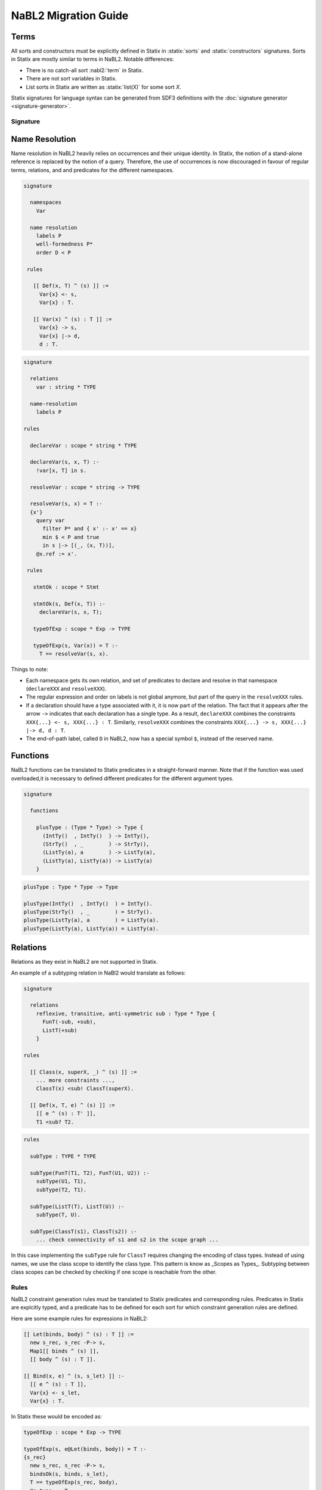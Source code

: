 .. _statix-nabl2-migration:

=====================
NaBL2 Migration Guide
=====================

.. role:: nabl2(code)
   :language: nabl2
   :class: highlight

.. role:: statix(code)
   :language: statix
   :class: highlight

Terms
^^^^^

All sorts and constructors must be explicitly defined in Statix in
:statix:`sorts` and :statix:`constructors` signatures. Sorts in Statix
are mostly similar to terms in NaBL2. Notable differences:

* There is no catch-all sort :nabl2:`term` in Statix.
* There are not sort variables in Statix.
* List sorts in Statix are written as :statix:`list(X)` for some sort `X`.

Statix signatures for language syntax can be generated from SDF3
definitions with the :doc:`signature generator <signature-generator>`.

Signature
---------

Name Resolution
^^^^^^^^^^^^^^^

Name resolution in NaBL2 heavily relies on occurrences and their
unique identity. In Statix, the notion of a stand-alone reference is
replaced by the notion of a query. Therefore, the use of occurrences
is now discouraged in favour of regular terms, relations, and and
predicates for the different namespaces.

.. code-block:: nabl2

   signature

     namespaces
       Var

     name resolution
       labels P
       well-formedness P*
       order D < P

    rules

      [[ Def(x, T) ^ (s) ]] :=
        Var{x} <- s,
        Var{x} : T.

      [[ Var(x) ^ (s) : T ]] :=
        Var{x} -> s,
        Var{x} |-> d,
        d : T.


.. code-block:: statix

   signature

     relations
       var : string * TYPE

     name-resolution
       labels P

   rules

     declareVar : scope * string * TYPE

     declareVar(s, x, T) :-
       !var[x, T] in s.

     resolveVar : scope * string -> TYPE

     resolveVar(s, x) = T :-
     {x'}
       query var
         filter P* and { x' :- x' == x}
         min $ < P and true
         in s |-> [(_, (x, T))],
       @x.ref := x'.

    rules

      stmtOk : scope * Stmt

      stmtOk(s, Def(x, T)) :-
        declareVar(s, x, T);

      typeOfExp : scope * Exp -> TYPE

      typeOfExp(s, Var(x)) = T :-
        T == resolveVar(s, x).

Things to note:

* Each namespace gets its own relation, and set of predicates to
  declare and resolve in that namespace (``declareXXX`` and
  ``resolveXXX``).
* The regular expression and order on labels is not global anymore,
  but part of the query in the ``resolveXXX`` rules.
* If a declaration should have a type associated with it, it is now
  part of the relation. The fact that it appears after the arrow
  ``->`` indicates that each declaration has a single type.  As a
  result, ``declareXXX`` combines the constraints ``XXX{...} <- s,
  XXX{...} : T``. Similarly, ``resolveXXX`` combines the constraints
  ``XXX{...} -> s, XXX{...} |-> d, d : T``.
* The end-of-path label, called ``D`` in NaBL2, now has a special
  symbol ``$``, instead of the reserved name.

Functions
^^^^^^^^^

NaBL2 functions can be translated to Statix predicates in a
straight-forward manner. Note that if the function was used
overloaded,it is necessary to defined different predicates for the
different argument types.

.. code-block:: nabl2

    signature

      functions

        plusType : (Type * Type) -> Type {
          (IntTy()  , IntTy()  ) -> IntTy(),
          (StrTy()  , _        ) -> StrTy(),
          (ListTy(a), a        ) -> ListTy(a),
          (ListTy(a), ListTy(a)) -> ListTy(a)
        }

.. code-block:: statix

    plusType : Type * Type -> Type

    plusType(IntTy()  , IntTy()  ) = IntTy().
    plusType(StrTy()  , _        ) = StrTy().
    plusType(ListTy(a), a        ) = ListTy(a).
    plusType(ListTy(a), ListTy(a)) = ListTy(a).

Relations
^^^^^^^^^

Relations as they exist in NaBL2 are not supported in Statix.

An example of a subtyping relation in NaBl2 would translate as
follows:

.. code-block:: nabl2

    signature

      relations
        reflexive, transitive, anti-symmetric sub : Type * Type {
          FunT(-sub, +sub),
          ListT(+sub)
        }

    rules

      [[ Class(x, superX, _) ^ (s) ]] :=
        ... more constraints ...,
        ClassT(x) <sub! ClassT(superX).

      [[ Def(x, T, e) ^ (s) ]] :=
        [[ e ^ (s) : T' ]],
        T1 <sub? T2.

.. code-block:: statix

   rules

     subType : TYPE * TYPE

     subType(FunT(T1, T2), FunT(U1, U2)) :-
       subType(U1, T1),
       subType(T2, T1).

     subType(ListT(T), ListT(U)) :-
       subType(T, U).

     subType(ClassT(s1), ClassT(s2)) :-
       ... check connectivity of s1 and s2 in the scope graph ...

In this case implementing the ``subType`` rule for ``ClassT`` requires
changing the encoding of class types. Instead of using names, we use
the class scope to identify the class type. This pattern is know as
_Scopes as Types_. Subtyping between class scopes can be checked by
checking if one scope is reachable from the other.

Rules
-----

NaBL2 constraint generation rules must be translated to Statix
predicates and corresponding rules. Predicates in Statix are explcitly
typed, and a predicate has to be defined for each sort for which
constraint generation rules are defined.

Here are some example rules for expressions in NaBL2:

.. code-block:: nabl2

   [[ Let(binds, body) ^ (s) : T ]] :=
     new s_rec, s_rec -P-> s,
     Map1[[ binds ^ (s) ]],
     [[ body ^ (s) : T ]].

   [[ Bind(x, e) ^ (s, s_let) ]] :-
     [[ e ^ (s) : T ]],
     Var{x} <- s_let,
     Var{x} : T.

In Statix these would be encoded as:

.. code-block:: statix

   typeOfExp : scope * Exp -> TYPE

   typeOfExp(s, e@Let(binds, body)) = T :-
   {s_rec}
     new s_rec, s_rec -P-> s,
     bindsOk(s, binds, s_let),
     T == typeOfExp(s_rec, body),
     @e.type := T.


   bindOk : scope * Bind * scope
   bindsOk maps bindOk(*, list(*))

   bindOk(s, Bind(x, e), s_let) :-
     declareVar(x, typeOfExp(s, e), s_let).
